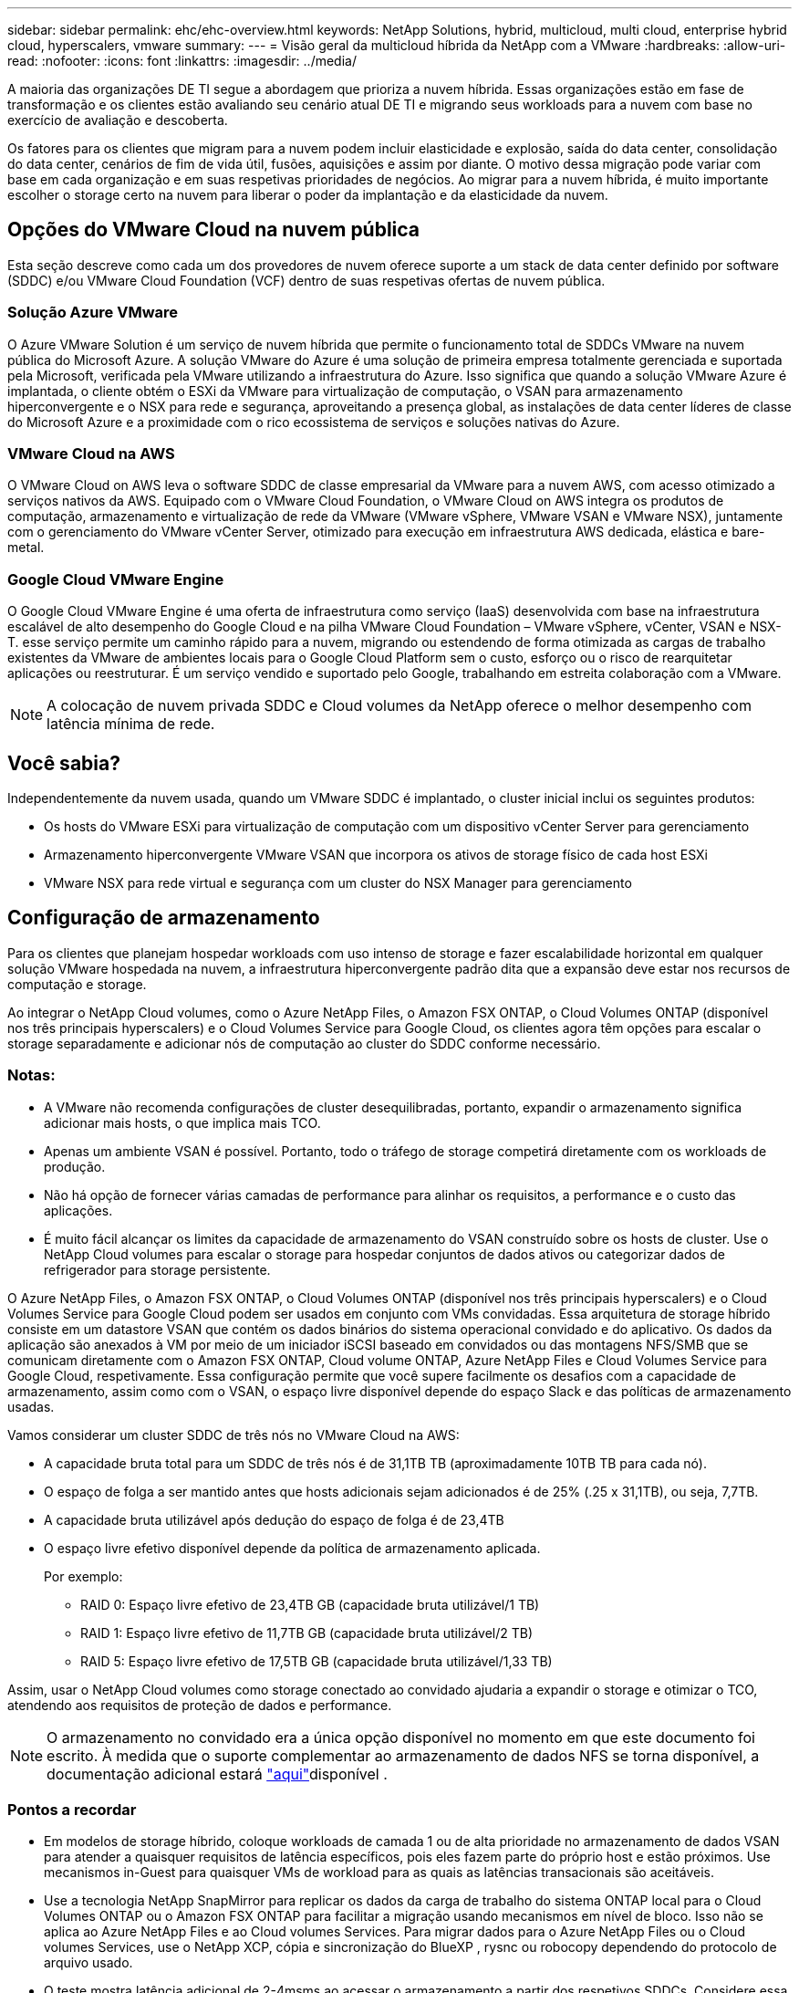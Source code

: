---
sidebar: sidebar 
permalink: ehc/ehc-overview.html 
keywords: NetApp Solutions, hybrid, multicloud, multi cloud, enterprise hybrid cloud, hyperscalers, vmware 
summary:  
---
= Visão geral da multicloud híbrida da NetApp com a VMware
:hardbreaks:
:allow-uri-read: 
:nofooter: 
:icons: font
:linkattrs: 
:imagesdir: ../media/


[role="lead"]
A maioria das organizações DE TI segue a abordagem que prioriza a nuvem híbrida. Essas organizações estão em fase de transformação e os clientes estão avaliando seu cenário atual DE TI e migrando seus workloads para a nuvem com base no exercício de avaliação e descoberta.

Os fatores para os clientes que migram para a nuvem podem incluir elasticidade e explosão, saída do data center, consolidação do data center, cenários de fim de vida útil, fusões, aquisições e assim por diante. O motivo dessa migração pode variar com base em cada organização e em suas respetivas prioridades de negócios. Ao migrar para a nuvem híbrida, é muito importante escolher o storage certo na nuvem para liberar o poder da implantação e da elasticidade da nuvem.



== Opções do VMware Cloud na nuvem pública

Esta seção descreve como cada um dos provedores de nuvem oferece suporte a um stack de data center definido por software (SDDC) e/ou VMware Cloud Foundation (VCF) dentro de suas respetivas ofertas de nuvem pública.



=== Solução Azure VMware

O Azure VMware Solution é um serviço de nuvem híbrida que permite o funcionamento total de SDDCs VMware na nuvem pública do Microsoft Azure. A solução VMware do Azure é uma solução de primeira empresa totalmente gerenciada e suportada pela Microsoft, verificada pela VMware utilizando a infraestrutura do Azure. Isso significa que quando a solução VMware Azure é implantada, o cliente obtém o ESXi da VMware para virtualização de computação, o VSAN para armazenamento hiperconvergente e o NSX para rede e segurança, aproveitando a presença global, as instalações de data center líderes de classe do Microsoft Azure e a proximidade com o rico ecossistema de serviços e soluções nativas do Azure.



=== VMware Cloud na AWS

O VMware Cloud on AWS leva o software SDDC de classe empresarial da VMware para a nuvem AWS, com acesso otimizado a serviços nativos da AWS. Equipado com o VMware Cloud Foundation, o VMware Cloud on AWS integra os produtos de computação, armazenamento e virtualização de rede da VMware (VMware vSphere, VMware VSAN e VMware NSX), juntamente com o gerenciamento do VMware vCenter Server, otimizado para execução em infraestrutura AWS dedicada, elástica e bare-metal.



=== Google Cloud VMware Engine

O Google Cloud VMware Engine é uma oferta de infraestrutura como serviço (IaaS) desenvolvida com base na infraestrutura escalável de alto desempenho do Google Cloud e na pilha VMware Cloud Foundation – VMware vSphere, vCenter, VSAN e NSX-T. esse serviço permite um caminho rápido para a nuvem, migrando ou estendendo de forma otimizada as cargas de trabalho existentes da VMware de ambientes locais para o Google Cloud Platform sem o custo, esforço ou o risco de rearquitetar aplicações ou reestruturar. É um serviço vendido e suportado pelo Google, trabalhando em estreita colaboração com a VMware.


NOTE: A colocação de nuvem privada SDDC e Cloud volumes da NetApp oferece o melhor desempenho com latência mínima de rede.



== Você sabia?

Independentemente da nuvem usada, quando um VMware SDDC é implantado, o cluster inicial inclui os seguintes produtos:

* Os hosts do VMware ESXi para virtualização de computação com um dispositivo vCenter Server para gerenciamento
* Armazenamento hiperconvergente VMware VSAN que incorpora os ativos de storage físico de cada host ESXi
* VMware NSX para rede virtual e segurança com um cluster do NSX Manager para gerenciamento




== Configuração de armazenamento

Para os clientes que planejam hospedar workloads com uso intenso de storage e fazer escalabilidade horizontal em qualquer solução VMware hospedada na nuvem, a infraestrutura hiperconvergente padrão dita que a expansão deve estar nos recursos de computação e storage.

Ao integrar o NetApp Cloud volumes, como o Azure NetApp Files, o Amazon FSX ONTAP, o Cloud Volumes ONTAP (disponível nos três principais hyperscalers) e o Cloud Volumes Service para Google Cloud, os clientes agora têm opções para escalar o storage separadamente e adicionar nós de computação ao cluster do SDDC conforme necessário.



=== Notas:

* A VMware não recomenda configurações de cluster desequilibradas, portanto, expandir o armazenamento significa adicionar mais hosts, o que implica mais TCO.
* Apenas um ambiente VSAN é possível. Portanto, todo o tráfego de storage competirá diretamente com os workloads de produção.
* Não há opção de fornecer várias camadas de performance para alinhar os requisitos, a performance e o custo das aplicações.
* É muito fácil alcançar os limites da capacidade de armazenamento do VSAN construído sobre os hosts de cluster. Use o NetApp Cloud volumes para escalar o storage para hospedar conjuntos de dados ativos ou categorizar dados de refrigerador para storage persistente.


O Azure NetApp Files, o Amazon FSX ONTAP, o Cloud Volumes ONTAP (disponível nos três principais hyperscalers) e o Cloud Volumes Service para Google Cloud podem ser usados em conjunto com VMs convidadas. Essa arquitetura de storage híbrido consiste em um datastore VSAN que contém os dados binários do sistema operacional convidado e do aplicativo. Os dados da aplicação são anexados à VM por meio de um iniciador iSCSI baseado em convidados ou das montagens NFS/SMB que se comunicam diretamente com o Amazon FSX ONTAP, Cloud volume ONTAP, Azure NetApp Files e Cloud Volumes Service para Google Cloud, respetivamente. Essa configuração permite que você supere facilmente os desafios com a capacidade de armazenamento, assim como com o VSAN, o espaço livre disponível depende do espaço Slack e das políticas de armazenamento usadas.

Vamos considerar um cluster SDDC de três nós no VMware Cloud na AWS:

* A capacidade bruta total para um SDDC de três nós é de 31,1TB TB (aproximadamente 10TB TB para cada nó).
* O espaço de folga a ser mantido antes que hosts adicionais sejam adicionados é de 25% (.25 x 31,1TB), ou seja, 7,7TB.
* A capacidade bruta utilizável após dedução do espaço de folga é de 23,4TB
* O espaço livre efetivo disponível depende da política de armazenamento aplicada.
+
Por exemplo:

+
** RAID 0: Espaço livre efetivo de 23,4TB GB (capacidade bruta utilizável/1 TB)
** RAID 1: Espaço livre efetivo de 11,7TB GB (capacidade bruta utilizável/2 TB)
** RAID 5: Espaço livre efetivo de 17,5TB GB (capacidade bruta utilizável/1,33 TB)




Assim, usar o NetApp Cloud volumes como storage conectado ao convidado ajudaria a expandir o storage e otimizar o TCO, atendendo aos requisitos de proteção de dados e performance.


NOTE: O armazenamento no convidado era a única opção disponível no momento em que este documento foi escrito. À medida que o suporte complementar ao armazenamento de dados NFS se torna disponível, a documentação adicional estará link:index.html["aqui"]disponível .



=== Pontos a recordar

* Em modelos de storage híbrido, coloque workloads de camada 1 ou de alta prioridade no armazenamento de dados VSAN para atender a quaisquer requisitos de latência específicos, pois eles fazem parte do próprio host e estão próximos. Use mecanismos in-Guest para quaisquer VMs de workload para as quais as latências transacionais são aceitáveis.
* Use a tecnologia NetApp SnapMirror para replicar os dados da carga de trabalho do sistema ONTAP local para o Cloud Volumes ONTAP ou o Amazon FSX ONTAP para facilitar a migração usando mecanismos em nível de bloco. Isso não se aplica ao Azure NetApp Files e ao Cloud volumes Services. Para migrar dados para o Azure NetApp Files ou o Cloud volumes Services, use o NetApp XCP, cópia e sincronização do BlueXP , rysnc ou robocopy dependendo do protocolo de arquivo usado.
* O teste mostra latência adicional de 2-4msms ao acessar o armazenamento a partir dos respetivos SDDCs. Considere essa latência adicional nos requisitos da aplicação ao mapear o storage.
* Para a montagem de armazenamento conetado ao convidado durante o failover de teste e o failover real, verifique se os iniciadores iSCSI são reconfigurados, o DNS é atualizado para compartilhamentos SMB e os pontos de montagem NFS são atualizados no fstab.
* Certifique-se de que as configurações de Registro de e/S multipath (MPIO), firewall e tempo limite do disco estejam configuradas corretamente dentro da VM.



NOTE: Isso se aplica apenas ao armazenamento conetado ao convidado.



== Benefícios do storage de nuvem do NetApp

O storage de nuvem do NetApp oferece os seguintes benefícios:

* Melhora a densidade de computação para storage dimensionando o storage de forma independente da computação.
* Permite reduzir a contagem de hosts, reduzindo assim o TCO geral.
* A falha do nó de computação não afeta o desempenho do storage.
* A funcionalidade dinâmica de nível de serviço e reformulação de volume do Azure NetApp Files permite otimizar os custos ao dimensionar cargas de trabalho em estado estacionário e, assim, impedir o provisionamento excessivo.
* As funcionalidades de eficiência de storage, disposição em camadas na nuvem e modificação do tipo de instância do Cloud Volumes ONTAP permitem maneiras ideais de adicionar e dimensionar o storage.
* Impede o provisionamento excessivo de recursos de storage são adicionados somente quando necessário.
* Os clones e cópias Snapshot eficientes permitem que você crie cópias rapidamente sem qualquer impacto na performance.
* Ajuda a lidar com ataques de ransomware usando recuperação rápida de cópias Snapshot.
* Fornece recuperação de desastres regional baseada em transferência incremental de bloco eficiente e o nível de bloco de backup integrado entre as regiões fornece melhor RPO e RTOs.




== Suposições

* A tecnologia SnapMirror ou outros mecanismos relevantes de migração de dados estão ativados. Há muitas opções de conectividade, desde o local até a nuvem de um hyperscaler. Use o caminho apropriado e trabalhe com as equipes de rede relevantes.
* O armazenamento no convidado era a única opção disponível no momento em que este documento foi escrito. À medida que o suporte complementar ao armazenamento de dados NFS se torna disponível, a documentação adicional estará link:index.html["aqui"]disponível .



NOTE: Envolva os arquitetos de soluções da NetApp e os respectivos arquitetos de nuvem de um hyperscaler para Planejar e dimensionar o storage e o número de hosts necessários. A NetApp recomenda identificar os requisitos de desempenho de armazenamento antes de usar o Cloud Volumes ONTAP Sizer para finalizar o tipo de instância de armazenamento ou o nível de serviço apropriado com a taxa de transferência correta.



== Arquitetura detalhada

De uma perspetiva de alto nível, essa arquitetura (mostrada na figura abaixo) aborda como obter conetividade multicloud híbrida e portabilidade de aplicativos em vários fornecedores de nuvem usando o NetApp Cloud Volumes ONTAP, o Cloud Volumes Service para Google Cloud e o Azure NetApp Files como uma opção de storage adicional no convidado.

image:ehc-architecture.png["Arquitetura de nuvem híbrida empresarial"]
